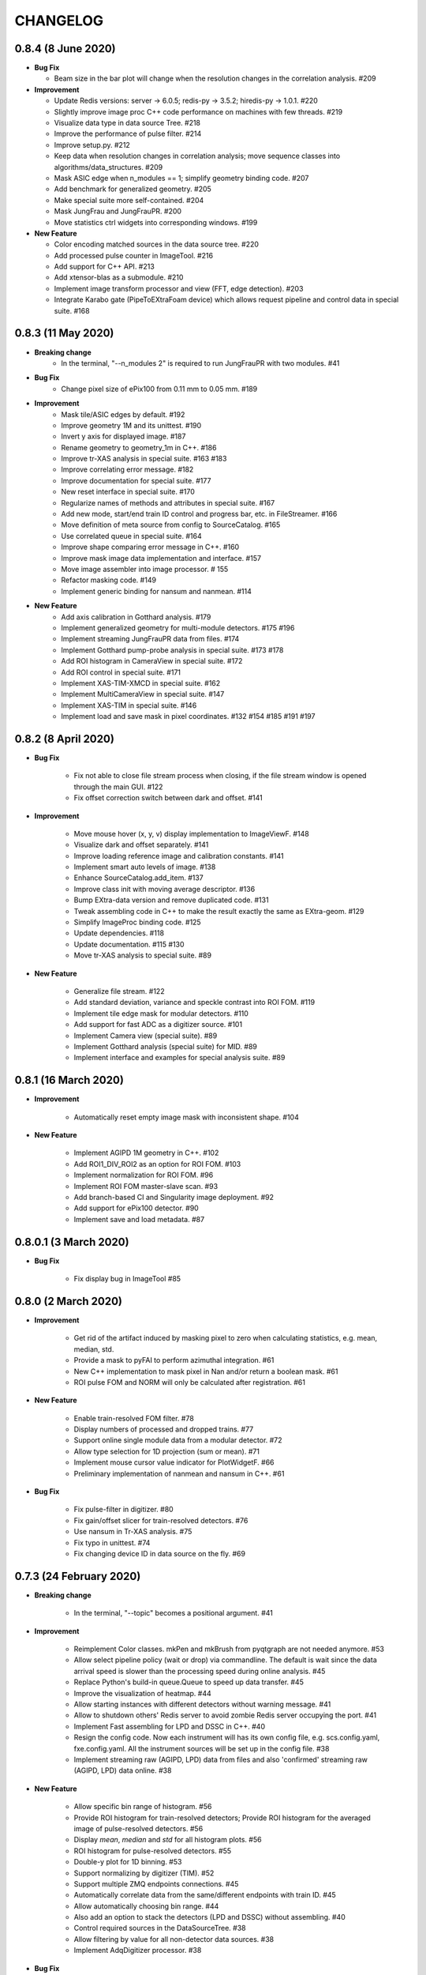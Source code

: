 CHANGELOG
=========

0.8.4 (8 June 2020)
------------------------

- **Bug Fix**

  - Beam size in the bar plot will change when the resolution changes in the
    correlation analysis. #209

- **Improvement**

  - Update Redis versions: server -> 6.0.5; redis-py -> 3.5.2; hiredis-py -> 1.0.1. #220
  - Slightly improve image proc C++ code performance on machines with few threads. #219
  - Visualize data type in data source Tree. #218
  - Improve the performance of pulse filter. #214
  - Improve setup.py. #212
  - Keep data when resolution changes in correlation analysis; move sequence classes
    into algorithms/data_structures. #209
  - Mask ASIC edge when n_modules == 1; simplify geometry binding code. #207
  - Add benchmark for generalized geometry. #205
  - Make special suite more self-contained. #204
  - Mask JungFrau and JungFrauPR. #200
  - Move statistics ctrl widgets into corresponding windows. #199

- **New Feature**

  - Color encoding matched sources in the data source tree. #220
  - Add processed pulse counter in ImageTool. #216
  - Add support for C++ API. #213
  - Add xtensor-blas as a submodule. #210
  - Implement image transform processor and view (FFT, edge detection). #203
  - Integrate Karabo gate (PipeToEXtraFoam device) which allows request pipeline
    and control data in special suite. #168


0.8.3 (11 May 2020)
------------------------

- **Breaking change**
    - In the terminal, "--n_modules 2" is required to run JungFrauPR with two modules. #41

- **Bug Fix**
    - Change pixel size of ePix100 from 0.11 mm to 0.05 mm. #189

- **Improvement**
    - Mask tile/ASIC edges by default. #192
    - Improve geometry 1M and its unittest. #190
    - Invert y axis for displayed image. #187
    - Rename geometry to geometry_1m in C++. #186
    - Improve tr-XAS analysis in special suite. #163 #183
    - Improve correlating error message. #182
    - Improve documentation for special suite. #177
    - New reset interface in special suite. #170
    - Regularize names of methods and attributes in special suite. #167
    - Add new mode, start/end train ID control and progress bar, etc. in FileStreamer. #166
    - Move definition of meta source from config to SourceCatalog. #165
    - Use correlated queue in special suite. #164
    - Improve shape comparing error message in C++. #160
    - Improve mask image data implementation and interface. #157
    - Move image assembler into image processor. # 155
    - Refactor masking code. #149
    - Implement generic binding for nansum and nanmean. #114

- **New Feature**
    - Add axis calibration in Gotthard analysis. #179
    - Implement generalized geometry for multi-module detectors. #175 #196
    - Implement streaming JungFrauPR data from files. #174
    - Implement Gotthard pump-probe analysis in special suite. #173 #178
    - Add ROI histogram in CameraView in special suite. #172
    - Add ROI control in special suite. #171
    - Implement XAS-TIM-XMCD in special suite. #162
    - Implement MultiCameraView in special suite. #147
    - Implement XAS-TIM in special suite. #146
    - Implement load and save mask in pixel coordinates. #132 #154 #185 #191 #197


0.8.2 (8 April 2020)
------------------------

- **Bug Fix**

    - Fix not able to close file stream process when closing, if the file stream window
      is opened through the main GUI. #122
    - Fix offset correction switch between dark and offset. #141

- **Improvement**

    - Move mouse hover (x, y, v) display implementation to ImageViewF. #148
    - Visualize dark and offset separately. #141
    - Improve loading reference image and calibration constants. #141
    - Implement smart auto levels of image. #138
    - Enhance SourceCatalog.add_item. #137
    - Improve class init with moving average descriptor. #136
    - Bump EXtra-data version and remove duplicated code. #131
    - Tweak assembling code in C++ to make the result exactly the same as EXtra-geom. #129
    - Simplify ImageProc binding code. #125
    - Update dependencies. #118
    - Update documentation. #115 #130
    - Move tr-XAS analysis to special suite. #89

- **New Feature**

    - Generalize file stream. #122
    - Add standard deviation, variance and speckle contrast into ROI FOM. #119
    - Implement tile edge mask for modular detectors. #110
    - Add support for fast ADC as a digitizer source. #101
    - Implement Camera view (special suite). #89
    - Implement Gotthard analysis (special suite) for MID. #89
    - Implement interface and examples for special analysis suite. #89

0.8.1 (16 March 2020)
------------------------

- **Improvement**

    - Automatically reset empty image mask with inconsistent shape. #104

- **New Feature**

    - Implement AGIPD 1M geometry in C++. #102
    - Add ROI1_DIV_ROI2 as an option for ROI FOM. #103
    - Implement normalization for ROI FOM. #96
    - Implement ROI FOM master-slave scan. #93
    - Add branch-based CI and Singularity image deployment. #92
    - Add support for ePix100 detector. #90
    - Implement save and load metadata. #87

0.8.0.1 (3 March 2020)
------------------------

- **Bug Fix**

    - Fix display bug in ImageTool #85


0.8.0 (2 March 2020)
------------------------

- **Improvement**

    - Get rid of the artifact induced by masking pixel to zero when calculating
      statistics, e.g. mean, median, std.
    - Provide a mask to pyFAI to perform azimuthal integration. #61
    - New C++ implementation to mask pixel in Nan and/or return a boolean mask. #61
    - ROI pulse FOM and NORM will only be calculated after registration. #61

- **New Feature**

    - Enable train-resolved FOM filter. #78
    - Display numbers of processed and dropped trains. #77
    - Support online single module data from a modular detector. #72
    - Allow type selection for 1D projection (sum or mean). #71
    - Implement mouse cursor value indicator for PlotWidgetF. #66
    - Preliminary implementation of nanmean and nansum in C++. #61

- **Bug Fix**

    - Fix pulse-filter in digitizer. #80
    - Fix gain/offset slicer for train-resolved detectors. #76
    - Use nansum in Tr-XAS analysis. #75
    - Fix typo in unittest. #74
    - Fix changing device ID in data source on the fly. #69

0.7.3 (24 February 2020)
------------------------

- **Breaking change**

    - In the terminal, "--topic" becomes a positional argument. #41

- **Improvement**

    - Reimplement Color classes. mkPen and mkBrush from pyqtgraph are not needed
      anymore. #53
    - Allow select pipeline policy (wait or drop) via commandline. The default is wait
      since the data arrival speed is slower than the processing speed during online
      analysis. #45
    - Replace Python's build-in queue.Queue to speed up data transfer. #45
    - Improve the visualization of heatmap. #44
    - Allow starting instances with different detectors without warning message. #41
    - Allow to shutdown others' Redis server to avoid zombie Redis server occupying
      the port. #41
    - Implement Fast assembling for LPD and DSSC in C++. #40
    - Resign the config code. Now each instrument will has its own config file,
      e.g. scs.config.yaml, fxe.config.yaml. All the instrument sources will be
      set up in the config file. #38
    - Implement streaming raw (AGIPD, LPD) data from files and also 'confirmed'
      streaming raw (AGIPD, LPD) data online. #38

- **New Feature**

    - Allow specific bin range of histogram. #56
    - Provide ROI histogram for train-resolved detectors; Provide ROI histogram for
      the averaged image of pulse-resolved detectors. #56
    - Display `mean`, `median` and `std` for all histogram plots. #56
    - ROI histogram for pulse-resolved detectors. #55
    - Double-y plot for 1D binning. #53
    - Support normalizing by digitizer (TIM). #52
    - Support multiple ZMQ endpoints connections. #45
    - Automatically correlate data from the same/different endpoints with train ID. #45
    - Allow automatically choosing bin range. #44
    - Also add an option to stack the detectors (LPD and DSSC) without assembling. #40
    - Control required sources in the DataSourceTree. #38
    - Allow filtering by value for all non-detector data sources. #38
    - Implement AdqDigitizer processor. #38

- **Bug Fix**

    - Fix default AGIPD geometry. #62
    - Disable pulse slicer for train-resolved detectors in DataSourceTree and gain/offset
      correction. #56
    - Fix logger level. #41
    - Fix extra-foam-kill. #41

0.7.2 (16 January 2020)
-----------------------

- **Improvement**

    - Remove 'AZIMUTHAL_INTEG_RANGE' from configuration #32
    - Remove 'process monitor' from action and make it a tab in DataSourceWidget #32
    - Reduce the update frequency of plots which accumulates data, for example, correlation,
      histogram, heatmap, etc., to 1 Hz #31
    - Improve Redis server configuration #29
    - Allow ImageViewF.setImage(None) #28
    - Provide better interface for users to call C++ code #25
    - Log geometry change and remove 'AZIMUTHAL_INTEG_POINTS", "CENTER_X", "CENTER_Y" from
      configuration #24
    - Rearrange C++ code and separate benchmark code from unittest #15
    - Re-implement PairData -> SimplePairSequence and AccumulatedData -> OneWayAccuPairSequence #14
    - Re-implement BinProcessor. Now, data history is stored and users can re-bin it at anytime #14
    - Reduce MAX_QUEUE_SIZE from 5 to 2 to reduce latency #14
    - Remove 'update_hist' in PumpProbeData and CorrelationData. Now GUI update is completely
      decoupled from processors #14
    - Merge CorrelationWindow into StatisticsWindow. Rename the old statistics widgets to histogram
      widgets; add a new tab in the MainGUI which is dedicated for 'statistics' control #14
    - Update dependencies #11
    - Simplify ThreadLogger code #10

- **New Feature**

    - Implement q-map visualization #32
    - Implement pixel-wise gain-offset correction by loading numpy array from files #25
    - New ROI analysis interface (enable different FOMs of ROI; enable pulse-resolved
      ROI normalizer; enable pulse-resolved ROI1 +/- ROI2 FOM; enable visualization of
      ROI projection and pulse-resolved ROI FOM in ImageTool) #12

- **Bug Fix**

    - Fix a bug in MovingAverageScalar and MovingAverageArray. Setting a new
      value of None will reset the moving average instead of being ignored #14


0.7.1 (4 December 2019)
-----------------------

This is the first release after migrating from EuXFEL gitlab to github!!!

- **Improvement**

    - Rename omissive fai to foam and change config folder from karaboFAI to EXtra-foam #6

- **Test**
    - Migrate CI from EuXFEL gitlab to public github #1

0.7.0 (25 November 2019)
------------------------

- **Improvement**

    - Change supporting email, (long) description and header content in each file #174
    - Regularize Qt imports #173
    - Re-arange the GUI interface and move image related control into ImageTool #171
    - Add hiredis-py as dependency and improve redis connection infrastructure #170
    - Remove (canvas, dockarea, flowchart, multiprocess) from pyqtgraph code base #155

- **New Feature**

    - Support online FCCD raw data analysis #169
    - Publish available data sources in Redis and improve infrastructure in client proxy #166

- **Bug Fix**

    - Clean-up thread logger gracefully #170

0.6.2 (15 November 2019)
------------------------

- **Improvement**

    - Code clean up and improve base classes in GUI #164
    - Improve image processing code in cpp (align with xfai) #159
    - Enhance ImageTool interface (integrate functions in DarkRunWindow and OverviewWindow) #158

- **New Feature**

    - Introduce special analysis interface (implement tr-XAS) #165
    - Add an option to not normalize VFOM #162

- **Bug Fix**

    - Pulse slicer will also slice the stored dark images #165

0.6.1 (28 October 2019)
-----------------------

- **Improvement**

    - Remove XAS related code (GUI, processor, etc.) !154
    - Update import location of ZMQStreamer !151
    - Improve system information summary interface and enable detecting GPU resources !138

- **New Feature**

    - Implement normalization by XGM pipeline data !157
    - New data source management interface !157
    - Implemented web monitor in Dash !152

0.6.0 (31 August 2019)
----------------------

- **Bug Fix**

    - Assembling image from files, when non-detector source available in data !140
    - Add mid specific data sources in ctrl widget !139

- **Improvement**

    - Code clean-up ! 138
    - Remove moving average of images !128
    - Display number of filtered pulses/train in OverviewWindow !128
    - Raise StopPipelineError in ImageProcessorPulse instead of ProcessingError !128

- **New Feature**


- **Test**

0.5.5 (26 August 2019)
----------------------

- **Bug Fix**

    - Fix user defined control data in 1D binning analysis !134
    - Fix image mask in pulse-resolved ROI !133

- **Improvement**

    - Allow instrument sources to stream apart from DET !135
    - Allow shutdown idling karaboFAI instance remotely !130
    - Rearrange plot widgets !121
    - Improve the API for C++ image processing code !116 !129
    - AGIPD also works with bridge data with 'ONDA' format !115

- **New Feature**

    - Add statistics plot for pulse of interest !127

- **Test**

0.5.4 (20 August 2019)
----------------------

- **Bug Fix**

    - Fix bug if shape changes when using out array for assembling !122

- **Improvement**

- **New Feature**

    - Support pulse-resolved and two-module JungFrau !83

- **Test**

0.5.3 (16 August 2019)
----------------------

- **Bug Fix**

    - Fix series nan mean two images !106

- **Improvement**

    - Introduce 'TOPIC' to separate instrument specific sources !114
    - Implement masking image in cpp !110

- **New Feature**

    - Implement DarkRunWindow !109
    - Allow save image and load reference in ImageTool !107

- **Test**

    - Integrate cpp unittest into setuptools and CI (both parallel and series) !110

0.5.2 (9 August 2019)
---------------------

- **Bug Fix**

- **Improvement**

    - Prevent costly GUI updating from blocking data acquisition !101
    - Improve nanmean performance when simple slice is not applicable !97
    - Add output array in image assembly !85

- **New Feature**

    - List critical information of a run in FileStreamer window !103
    - Implement AboutWindow !102
    - Pulse slicing and data reduction !99
    - New widget SmartSliceLineEdit !98

- **Test**

0.5.1 (5 August 2019)
---------------------

- **Bug Fix**

    - Capture exception when trying to kill others' instance !93
    - Add AGPID detector in FileServer !90
    - Fix when a new detector key cannot be found in an old config file !87

- **Improvement**

    - Implement parallel version of xt_nanmean_images !91
    - Delete detector data in raw data after Assembling !88
    - Update geometry file and default quad positins for DSSC !86
    - Make compiling with TBB and XSIMD default !84

- **New Feature**

    - Added MID_DET... source to list in AGIPD dict in config.py !94

- **Test**

    - Unittest statistics #82
    - Unittest for command proxy #81
